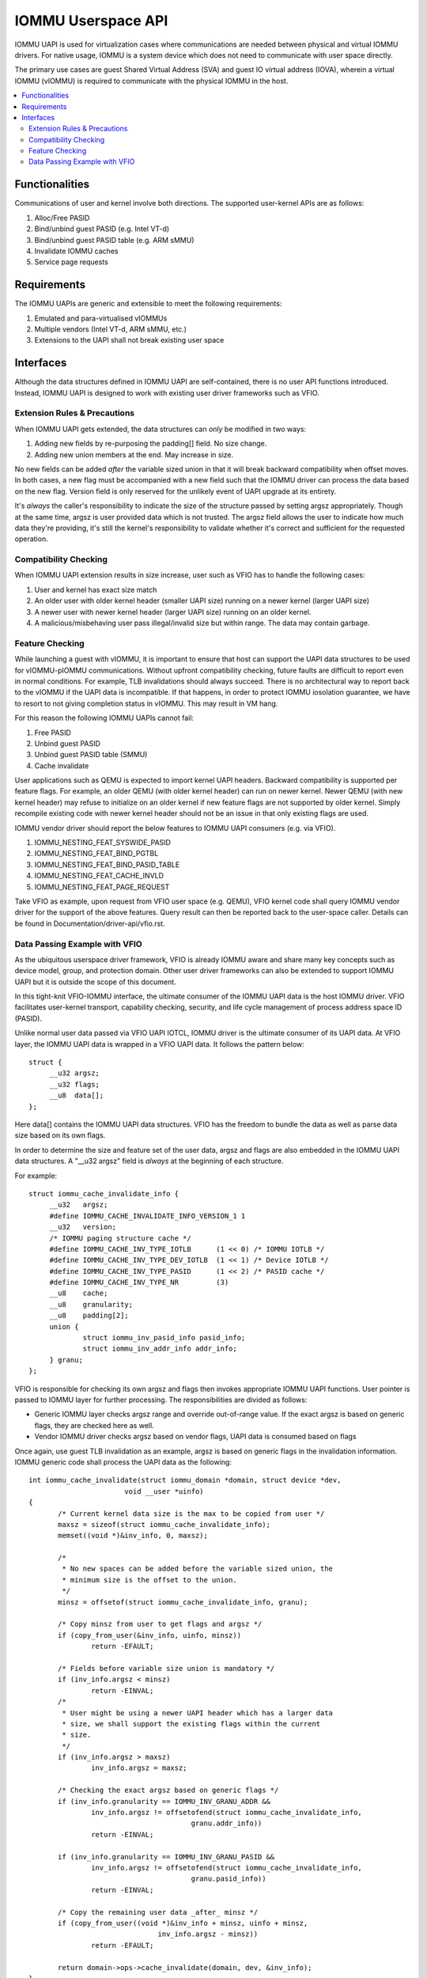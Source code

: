 .. SPDX-License-Identifier: GPL-2.0
.. iommu:

=====================================
IOMMU Userspace API
=====================================

IOMMU UAPI is used for virtualization cases where communications are
needed between physical and virtual IOMMU drivers. For native
usage, IOMMU is a system device which does not need to communicate
with user space directly.

The primary use cases are guest Shared Virtual Address (SVA) and
guest IO virtual address (IOVA), wherein a virtual IOMMU (vIOMMU) is
required to communicate with the physical IOMMU in the host.

.. contents:: :local:

Functionalities
===============
Communications of user and kernel involve both directions. The
supported user-kernel APIs are as follows:

1. Alloc/Free PASID
2. Bind/unbind guest PASID (e.g. Intel VT-d)
3. Bind/unbind guest PASID table (e.g. ARM sMMU)
4. Invalidate IOMMU caches
5. Service page requests

Requirements
============
The IOMMU UAPIs are generic and extensible to meet the following
requirements:

1. Emulated and para-virtualised vIOMMUs
2. Multiple vendors (Intel VT-d, ARM sMMU, etc.)
3. Extensions to the UAPI shall not break existing user space

Interfaces
==========
Although the data structures defined in IOMMU UAPI are self-contained,
there is no user API functions introduced. Instead, IOMMU UAPI is
designed to work with existing user driver frameworks such as VFIO.

Extension Rules & Precautions
-----------------------------
When IOMMU UAPI gets extended, the data structures can *only* be
modified in two ways:

1. Adding new fields by re-purposing the padding[] field. No size change.
2. Adding new union members at the end. May increase in size.

No new fields can be added *after* the variable sized union in that it
will break backward compatibility when offset moves. In both cases, a
new flag must be accompanied with a new field such that the IOMMU
driver can process the data based on the new flag. Version field is
only reserved for the unlikely event of UAPI upgrade at its entirety.

It's *always* the caller's responsibility to indicate the size of the
structure passed by setting argsz appropriately.
Though at the same time, argsz is user provided data which is not
trusted. The argsz field allows the user to indicate how much data
they're providing, it's still the kernel's responsibility to validate
whether it's correct and sufficient for the requested operation.

Compatibility Checking
----------------------
When IOMMU UAPI extension results in size increase, user such as VFIO
has to handle the following cases:

1. User and kernel has exact size match
2. An older user with older kernel header (smaller UAPI size) running on a
   newer kernel (larger UAPI size)
3. A newer user with newer kernel header (larger UAPI size) running
   on an older kernel.
4. A malicious/misbehaving user pass illegal/invalid size but within
   range. The data may contain garbage.

Feature Checking
----------------
While launching a guest with vIOMMU, it is important to ensure that host
can support the UAPI data structures to be used for vIOMMU-pIOMMU
communications. Without upfront compatibility checking, future faults
are difficult to report even in normal conditions. For example, TLB
invalidations should always succeed. There is no architectural way to
report back to the vIOMMU if the UAPI data is incompatible. If that
happens, in order to protect IOMMU iosolation guarantee, we have to
resort to not giving completion status in vIOMMU. This may result in
VM hang.

For this reason the following IOMMU UAPIs cannot fail:

1. Free PASID
2. Unbind guest PASID
3. Unbind guest PASID table (SMMU)
4. Cache invalidate

User applications such as QEMU is expected to import kernel UAPI
headers. Backward compatibility is supported per feature flags.
For example, an older QEMU (with older kernel header) can run on newer
kernel. Newer QEMU (with new kernel header) may refuse to initialize
on an older kernel if new feature flags are not supported by older
kernel. Simply recompile existing code with newer kernel header should
not be an issue in that only existing flags are used.

IOMMU vendor driver should report the below features to IOMMU UAPI
consumers (e.g. via VFIO).

1. IOMMU_NESTING_FEAT_SYSWIDE_PASID
2. IOMMU_NESTING_FEAT_BIND_PGTBL
3. IOMMU_NESTING_FEAT_BIND_PASID_TABLE
4. IOMMU_NESTING_FEAT_CACHE_INVLD
5. IOMMU_NESTING_FEAT_PAGE_REQUEST

Take VFIO as example, upon request from VFIO user space (e.g. QEMU),
VFIO kernel code shall query IOMMU vendor driver for the support of
the above features. Query result can then be reported back to the
user-space caller. Details can be found in
Documentation/driver-api/vfio.rst.


Data Passing Example with VFIO
------------------------------
As the ubiquitous userspace driver framework, VFIO is already IOMMU
aware and share many key concepts such as device model, group, and
protection domain. Other user driver frameworks can also be extended
to support IOMMU UAPI but it is outside the scope of this document.

In this tight-knit VFIO-IOMMU interface, the ultimate consumer of the
IOMMU UAPI data is the host IOMMU driver. VFIO facilitates user-kernel
transport, capability checking, security, and life cycle management of
process address space ID (PASID).

Unlike normal user data passed via VFIO UAPI IOTCL, IOMMU driver is the
ultimate consumer of its UAPI data. At VFIO layer, the IOMMU UAPI data
is wrapped in a VFIO UAPI data. It follows the
pattern below::

   struct {
	__u32 argsz;
	__u32 flags;
	__u8  data[];
   };

Here data[] contains the IOMMU UAPI data structures. VFIO has the
freedom to bundle the data as well as parse data size based on its own flags.

In order to determine the size and feature set of the user data, argsz
and flags are also embedded in the IOMMU UAPI data structures.
A "__u32 argsz" field is *always* at the beginning of each structure.

For example:
::

   struct iommu_cache_invalidate_info {
	__u32	argsz;
	#define IOMMU_CACHE_INVALIDATE_INFO_VERSION_1 1
	__u32	version;
	/* IOMMU paging structure cache */
	#define IOMMU_CACHE_INV_TYPE_IOTLB	(1 << 0) /* IOMMU IOTLB */
	#define IOMMU_CACHE_INV_TYPE_DEV_IOTLB	(1 << 1) /* Device IOTLB */
	#define IOMMU_CACHE_INV_TYPE_PASID	(1 << 2) /* PASID cache */
	#define IOMMU_CACHE_INV_TYPE_NR		(3)
	__u8	cache;
	__u8	granularity;
	__u8	padding[2];
	union {
		struct iommu_inv_pasid_info pasid_info;
		struct iommu_inv_addr_info addr_info;
	} granu;
   };

VFIO is responsible for checking its own argsz and flags then invokes
appropriate IOMMU UAPI functions. User pointer is passed to IOMMU
layer for further processing. The responsibilities are divided as
follows:

- Generic IOMMU layer checks argsz range and override out-of-range
  value. If the exact argsz is based on generic flags, they are checked
  here as well.

- Vendor IOMMU driver checks argsz based on vendor flags, UAPI data
  is consumed based on flags

Once again, use guest TLB invalidation as an example, argsz is based
on generic flags in the invalidation information. IOMMU generic code
shall process the UAPI data as the following:

::

 int iommu_cache_invalidate(struct iommu_domain *domain, struct device *dev,
			void __user *uinfo)
 {
	/* Current kernel data size is the max to be copied from user */
	maxsz = sizeof(struct iommu_cache_invalidate_info);
	memset((void *)&inv_info, 0, maxsz);

	/*
	 * No new spaces can be added before the variable sized union, the
	 * minimum size is the offset to the union.
	 */
	minsz = offsetof(struct iommu_cache_invalidate_info, granu);

	/* Copy minsz from user to get flags and argsz */
	if (copy_from_user(&inv_info, uinfo, minsz))
		return -EFAULT;

	/* Fields before variable size union is mandatory */
	if (inv_info.argsz < minsz)
		return -EINVAL;
	/*
	 * User might be using a newer UAPI header which has a larger data
	 * size, we shall support the existing flags within the current
	 * size.
	 */
	if (inv_info.argsz > maxsz)
		inv_info.argsz = maxsz;

	/* Checking the exact argsz based on generic flags */
	if (inv_info.granularity == IOMMU_INV_GRANU_ADDR &&
		inv_info.argsz != offsetofend(struct iommu_cache_invalidate_info,
					granu.addr_info))
		return -EINVAL;

	if (inv_info.granularity == IOMMU_INV_GRANU_PASID &&
		inv_info.argsz != offsetofend(struct iommu_cache_invalidate_info,
					granu.pasid_info))
		return -EINVAL;

	/* Copy the remaining user data _after_ minsz */
	if (copy_from_user((void *)&inv_info + minsz, uinfo + minsz,
				inv_info.argsz - minsz))
		return -EFAULT;

	return domain->ops->cache_invalidate(domain, dev, &inv_info);
 }
 Add a wrapper
   __iommu_unbind_( kernel data, same user data, kernel copy)

Notice that in this example, since union size is determined by generic
flags, all checking to argsz is validated in the generic IOMMU layer,
vendor driver does not need to check argsz. However, if union size is
based on vendor data, such as iommu_sva_bind_gpasid(), it will be
vendor driver's responsibility to validate the exact argsz.
